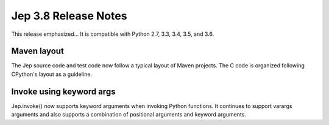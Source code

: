 Jep 3.8 Release Notes
*********************
This release emphasized...
It is compatible with Python 2.7, 3.3, 3.4, 3.5, and 3.6.  


Maven layout
~~~~~~~~~~~~
The Jep source code and test code now follow a typical layout of Maven
projects.  The C code is organized following CPython's layout as a guideline.


Invoke using keyword args
~~~~~~~~~~~~~~~~~~~~~~~~~
Jep.invoke() now supports keyword arguments when invoking Python functions.
It continues to support varargs arguments and also supports a combination
of positional arguments and keyword arguments.
